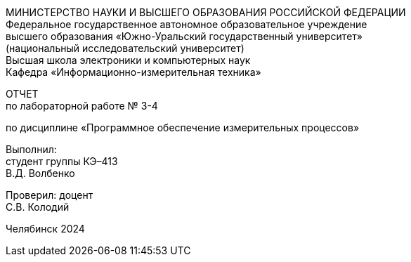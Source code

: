 [.text-center]
МИНИСТЕРСТВО НАУКИ И ВЫСШЕГО ОБРАЗОВАНИЯ РОССИЙСКОЙ ФЕДЕРАЦИИ +
Федеральное государственное автономное образовательное учреждение +
высшего образования «Южно-Уральский государственный университет» +
(национальный исследовательский университет) +
Высшая школа электроники и компьютерных наук +
Кафедра «Информационно-измерительная техника»
[.text-center]
ОТЧЕТ +
по лабораторной работе № 3-4
[.text-center]
по дисциплине «Программное обеспечение измерительных процессов»
[.text-right]
Выполнил: +
студент группы КЭ–413 +
В.Д. Волбенко
[.text-right]
Проверил: доцент +
С.В. Колодий

[.text-center]
Челябинск 2024